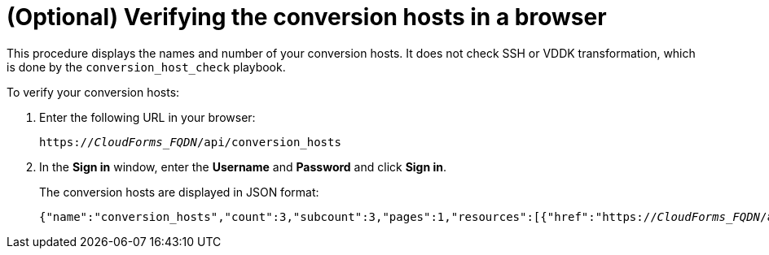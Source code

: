 // Module included in the following assemblies:
// assembly_Configuring_conversion_hosts_for_transformation.adoc
[id='Verifying_conversion_hosts']
= (Optional) Verifying the conversion hosts in a browser

This procedure displays the names and number of your conversion hosts. It does not check SSH or VDDK transformation, which is done by the `conversion_host_check` playbook.

To verify your conversion hosts:

. Enter the following URL in your browser:
+
[options="nowrap" subs="+quotes,verbatim"]
----
https://_CloudForms_FQDN_/api/conversion_hosts
----

. In the *Sign in* window, enter the *Username* and *Password* and click *Sign in*.
+
The conversion hosts are displayed in JSON format:
+
[options="nowrap" subs="+quotes,verbatim"]
----
{"name":"conversion_hosts","count":3,"subcount":3,"pages":1,"resources":[{"href":"https://_CloudForms_FQDN_/api/conversion_hosts/10000000000001"},{"href":"https://_CloudForms_FQDN_/api/conversion_hosts/10000000000002"},{"href":"https://_CloudForms_FQDN_/api/conversion_hosts/10000000000003"}],"actions":[{"name":"create","method":"post","href":"https://_CloudForms_FQDN_/api/conversion_hosts"},{"name":"edit","method":"post","href":"https://_CloudForms_FQDN_/api/conversion_hosts"},{"name":"delete","method":"post","href":"https://_CloudForms_FQDN_/api/conversion_hosts"}],"links":{"self":"https://_CloudForms_FQDN_/api/conversion_hosts?offset=0","first":"https://_CloudForms_FQDN_/api/conversion_hosts?offset=0","last":"https://_CloudForms_FQDN_/api/conversion_hosts?offset=0"}}
----
